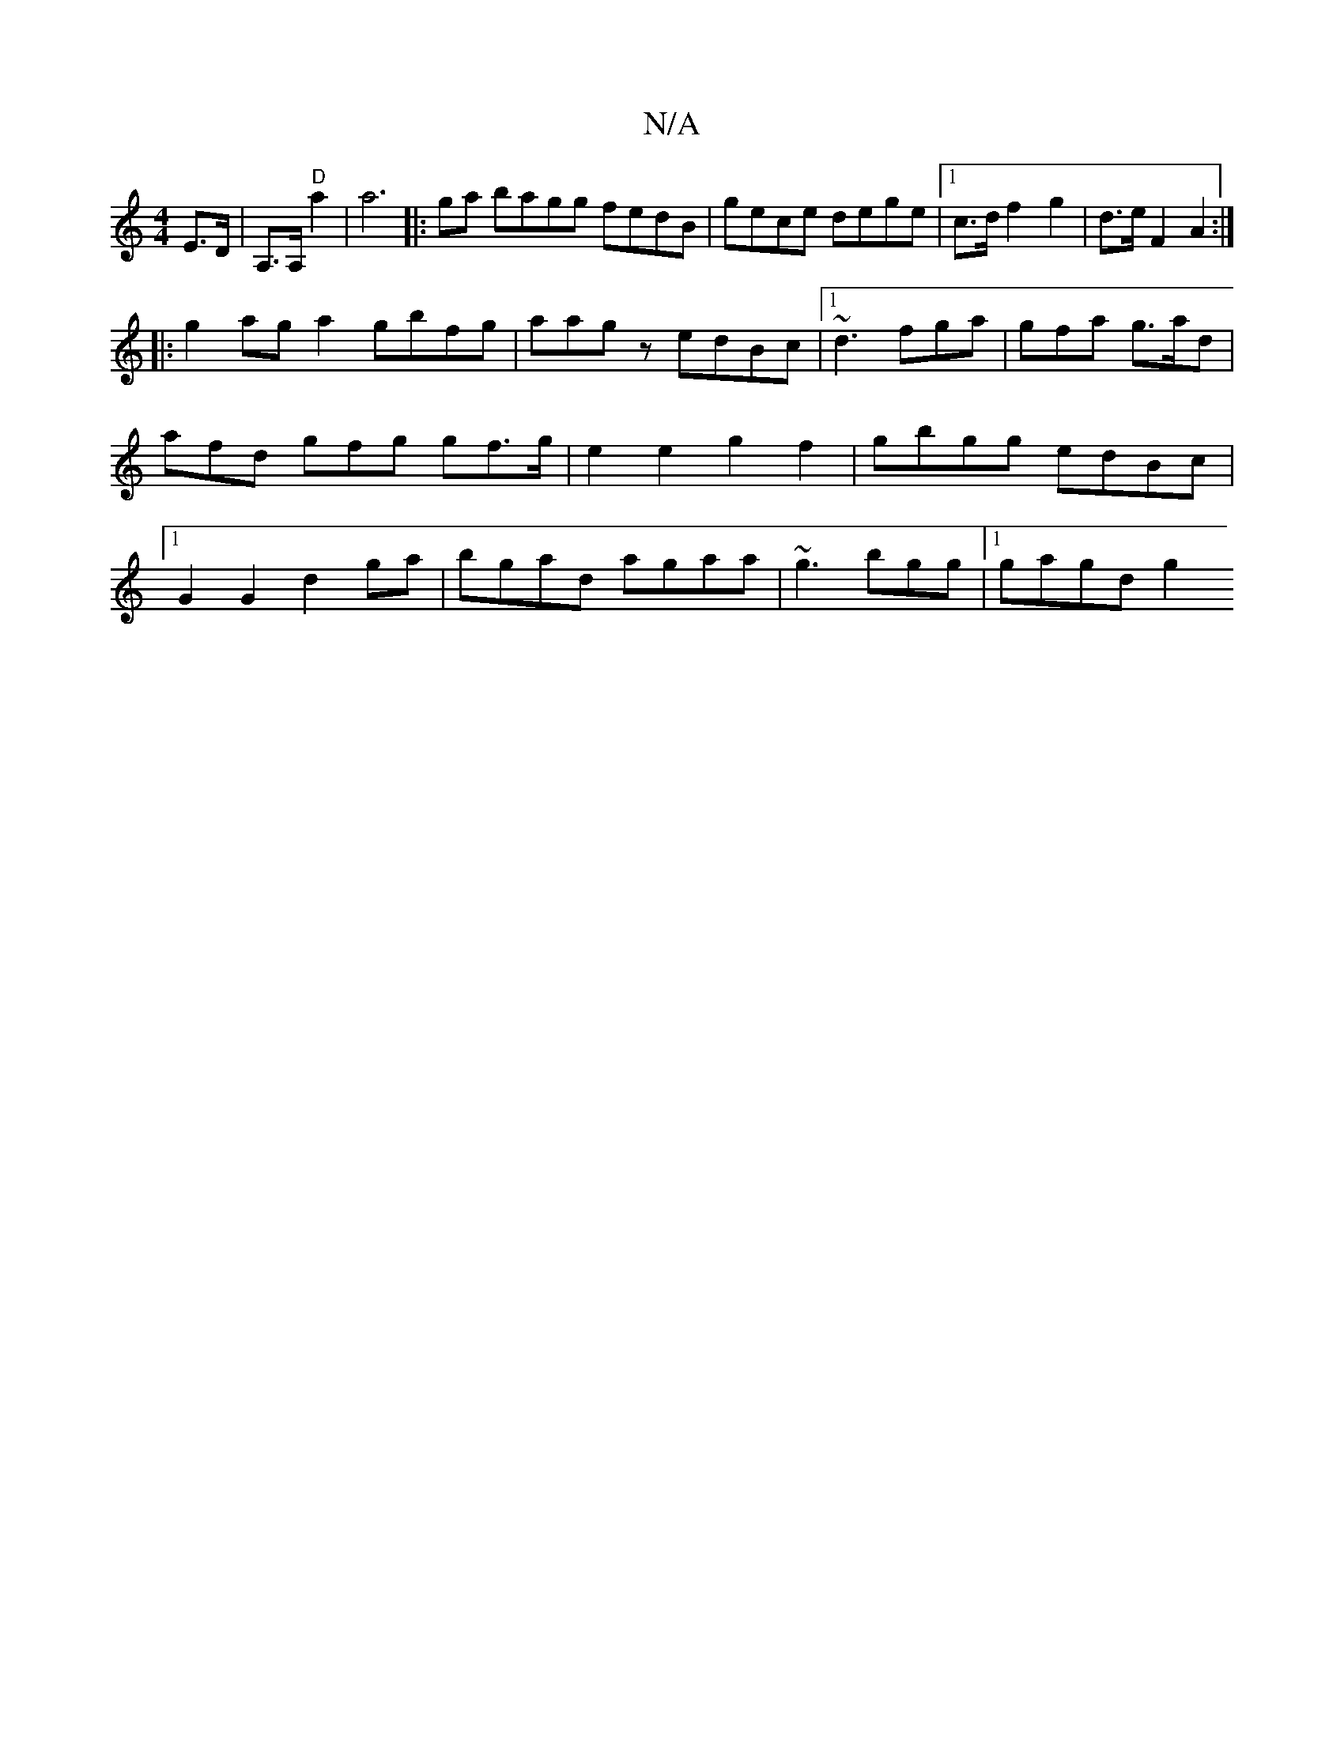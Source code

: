 X:1
T:N/A
M:4/4
R:N/A
K:Cmajor
E>D|A,>A, "D"a2|a6|: ga bagg fedB | gece dege |1 c>d f2- g2 | d>e F2 A2 :|
||
|:g2ag a2gbfg|aagz edBc|1 ~d3 fga|gfa g>ad|afd gfg gf>g | e2e2 g2f2| gbgg edBc|1 G2 G2 d2 ga|bgad agaa|~g3 bgg |[1 gagd g2